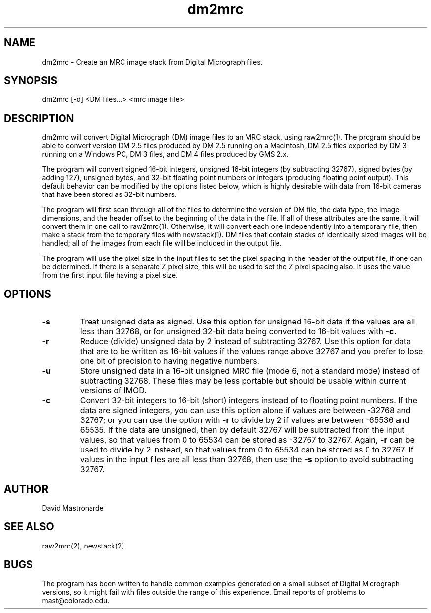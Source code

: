 .na
.nh
.TH dm2mrc 1 2.6.3 BL3DEMC
.SH NAME
dm2mrc \- Create an MRC image stack from Digital Micrograph files.
.SH SYNOPSIS
dm2mrc [-d] <DM files...> <mrc image file>
.SH DESCRIPTION
dm2mrc will convert Digital Micrograph (DM) image files to an MRC stack,
using raw2mrc(1).  The program should be able to convert version DM 2.5 files
produced by DM 2.5 running on a Macintosh, DM 2.5 files exported by DM 3
running on a Windows PC, DM 3 files, and DM 4 files produced by GMS 2.x.
.P
The program will convert signed 16-bit integers, unsigned 16-bit integers
(by subtracting 32767), signed bytes (by adding 127), unsigned bytes, and
32-bit floating point numbers or integers (producing floating point output).
This default behavior can be modified by the options listed below, which is
highly desirable with data from 16-bit cameras that have been stored as
32-bit numbers.
.P
The program will first scan through all of the files to 
determine the version of DM file, the data type, the image dimensions, and
the header offset to the beginning of the data in the file.  If all of these
attributes are the same, it will convert them in one call to raw2mrc(1).
Otherwise, it will convert each one independently into a temporary file, then
make a stack from the temporary files with newstack(1).  DM files that contain
stacks of identically sized images will be handled; all of the images from each 
file will be included in the output file.
.P
The program will use the pixel size in the input files to set the pixel
spacing in the header of the output file, if one can be determined.  If there
is a separate Z pixel size, this will be used to set the Z pixel spacing
also.  It uses the value from the first input file having a pixel size.
.SH OPTIONS
.TP
.B -s
Treat unsigned data as signed.  Use this option for unsigned 16-bit data if
the values are all less than 32768, or for unsigned 32-bit data being
converted to 16-bit values with
.B -c.
.TP
.B -r
Reduce (divide) unsigned data by 2 instead of subtracting 32767.  Use this
option for data that are to be written as 16-bit values if the values range
above 32767 and you prefer to lose one bit of precision to having negative 
numbers.
.TP
.B -u
Store unsigned data in a 16-bit unsigned MRC file (mode 6, not a standard 
mode) instead of subtracting 32768.  These files may be less portable but
should be usable within current versions of IMOD.
.TP
.B -c
Convert 32-bit integers to 16-bit (short) integers instead of to floating
point numbers.
If the data are signed integers, you can use this option alone if values are 
between -32768 and 32767; or you can use the option with
.B -r
to divide by 2 if values are between -65536 and 65535.  If the data are
unsigned, then by default 32767 will be subtracted from the input values,
so that values from 0 to 65534 can be stored as -32767 to 32767.  Again,
.B -r
can be used to divide by 2 instead, so that values from 0 to 65534 can be
stored as 0 to 32767.  If values in the input files are all less than 32768, 
then use the
.B -s
option to avoid subtracting 32767.

.SH AUTHOR
David Mastronarde
.SH SEE ALSO
raw2mrc(2), newstack(2)
.SH BUGS
The program has been written to handle common examples generated on
a small subset of Digital Micrograph versions, so it might fail with
files outside the range of this experience.
Email reports of problems to mast@colorado.edu.
